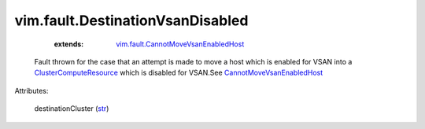 .. _str: https://docs.python.org/2/library/stdtypes.html

.. _ClusterComputeResource: ../../vim/ClusterComputeResource.rst

.. _CannotMoveVsanEnabledHost: ../../vim/fault/CannotMoveVsanEnabledHost.rst

.. _vim.fault.CannotMoveVsanEnabledHost: ../../vim/fault/CannotMoveVsanEnabledHost.rst


vim.fault.DestinationVsanDisabled
=================================
    :extends:

        `vim.fault.CannotMoveVsanEnabledHost`_

  Fault thrown for the case that an attempt is made to move a host which is enabled for VSAN into a `ClusterComputeResource`_ which is disabled for VSAN.See `CannotMoveVsanEnabledHost`_ 

Attributes:

    destinationCluster (`str`_)




